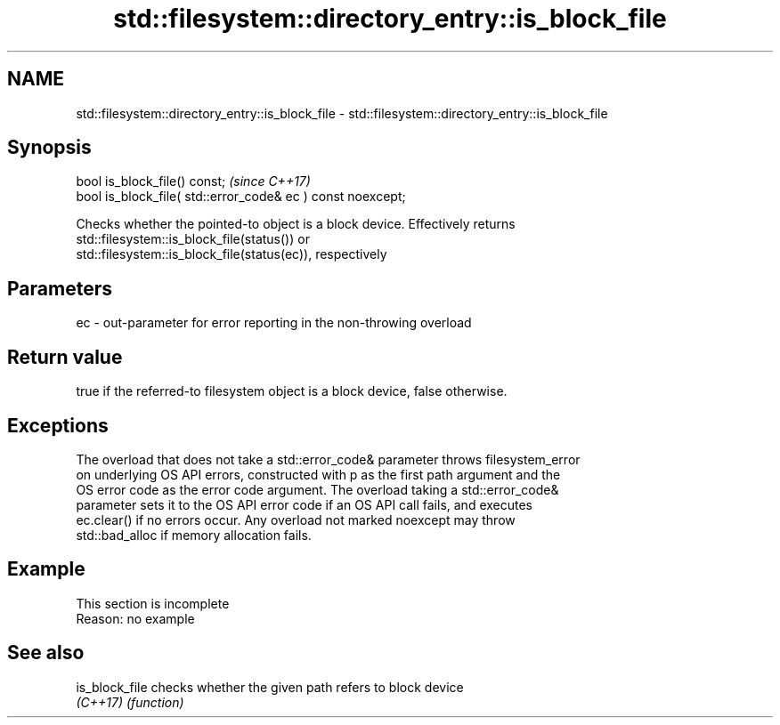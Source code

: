 .TH std::filesystem::directory_entry::is_block_file 3 "2019.08.27" "http://cppreference.com" "C++ Standard Libary"
.SH NAME
std::filesystem::directory_entry::is_block_file \- std::filesystem::directory_entry::is_block_file

.SH Synopsis
   bool is_block_file() const;                                \fI(since C++17)\fP
   bool is_block_file( std::error_code& ec ) const noexcept;

   Checks whether the pointed-to object is a block device. Effectively returns
   std::filesystem::is_block_file(status()) or
   std::filesystem::is_block_file(status(ec)), respectively

.SH Parameters

   ec - out-parameter for error reporting in the non-throwing overload

.SH Return value

   true if the referred-to filesystem object is a block device, false otherwise.

.SH Exceptions

   The overload that does not take a std::error_code& parameter throws filesystem_error
   on underlying OS API errors, constructed with p as the first path argument and the
   OS error code as the error code argument. The overload taking a std::error_code&
   parameter sets it to the OS API error code if an OS API call fails, and executes
   ec.clear() if no errors occur. Any overload not marked noexcept may throw
   std::bad_alloc if memory allocation fails.

.SH Example

    This section is incomplete
    Reason: no example

.SH See also

   is_block_file checks whether the given path refers to block device
   \fI(C++17)\fP       \fI(function)\fP
